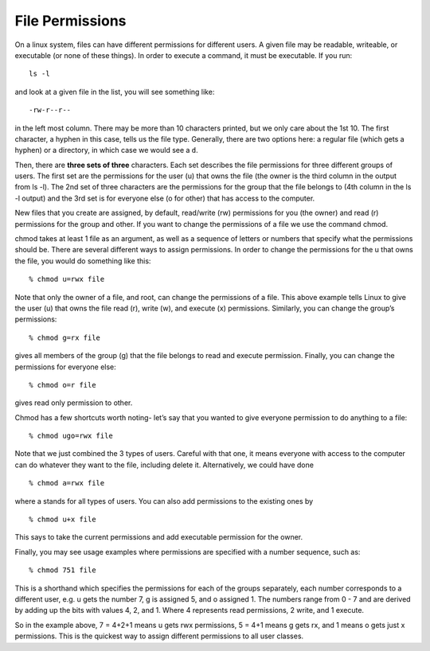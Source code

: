 File Permissions
----------------

On a linux system, files can have different permissions
for different users. A given file may be readable, writeable, or executable (or none of these things). In
order to execute a command, it must be executable.
If you run::

  ls -l

and look at a given file in the list, you will see something like::

  -rw-r--r--

in the left most column. There may be more than 10
characters printed, but we only care about the 1st 10.
The first character, a hyphen in this case, tells us the
file type. Generally, there are two options here: a regular
file (which gets a hyphen) or a directory, in which
case we would see a ``d``.

Then, there are **three sets of three** characters. Each set
describes the file permissions for three different groups
of users. The
first set are the permissions for the user (u) that
owns the file (the owner is the third column in the output from ls -l). The 2nd set of three characters are the permissions
for the group that the file belongs to (4th column in the
ls -l output) and the 3rd set is for everyone else (o for other) that
has access to the computer.

New files that you create are assigned, by default, read/write (rw)
permissions for you (the owner) and read (r) permissions for
the group and other. If you want to change the permissions
of a file we
use the command chmod.

chmod takes at least 1 file as an argument, as well as
a sequence of letters or numbers that specify what the permissions should be. There are several different ways
to assign permissions.
In order to change the permissions for the u
that owns the file, you would do something like this::

  % chmod u=rwx file

Note that only the owner of a file, and root, can change the permissions of a file. This above
example tells Linux to give the user (u) that owns the file read (r), write (w), and execute
(x) permissions. Similarly, you can change the group’s permissions::

  % chmod g=rx file

gives all members of the group (g) that the file belongs to read and execute permission.
Finally, you can change the permissions for everyone else::

  % chmod o=r file

gives read only permission to other.

Chmod has a few shortcuts worth noting- let’s
say that you wanted to give everyone permission to do anything to a file::

  % chmod ugo=rwx file

Note that we just combined the 3 types of users.
Careful with that one, it means everyone with access to the
computer can do whatever they want to the file, including delete it. Alternatively, we could have done
::

  % chmod a=rwx file

where a stands for all types of users.
You can also add permissions to the existing ones by
::

  % chmod u+x file

This says to take the current permissions and add executable permission for the owner.

Finally, you may see usage examples where permissions are
specified with a number sequence, such as::

   % chmod 751 file

This is a shorthand which specifies the permissions for each
of the groups separately, each number corresponds to a
different user, e.g. u gets the number 7, g is assigned 5,
and o assigned 1. The numbers range from 0 - 7 and are derived by adding up the bits with values 4, 2, and 1.
Where 4 represents read permissions, 2 write, and 1 execute.

So in the example above, 7 = 4+2+1 means u gets rwx permissions, 5 = 4+1 means g gets rx, and 1 means
o gets just x permissions. This is the quickest way to
assign different permissions to all user classes.
